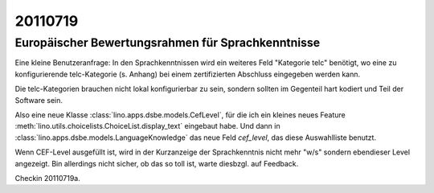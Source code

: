 20110719
========

Europäischer Bewertungsrahmen für Sprachkenntnisse
--------------------------------------------------

Eine kleine Benutzeranfrage: 
In den Sprachkenntnissen wird ein weiteres Feld "Kategorie telc"
benötigt, wo eine zu konfigurierende telc-Kategorie (s. Anhang) bei
einem zertifizierten Abschluss eingegeben werden kann.

Die telc-Kategorien 
brauchen nicht lokal konfigurierbar zu sein, sondern sollten 
im Gegenteil hart kodiert und Teil der Software sein.

Also eine neue Klasse :class:`lino.apps.dsbe.models.CefLevel`, 
für die ich ein kleines neues Feature 
:meth:`lino.utils.choicelists.ChoiceList.display_text`
eingebaut habe.
Und dann in :class:`lino.apps.dsbe.models.LanguageKnowledge` 
das neue Feld `cef_level`, das diese Auswahlliste benutzt.

Wenn CEF-Level ausgefüllt ist, wird in der Kurzanzeige der 
Sprachkenntnis nicht mehr "w/s" sondern ebendieser Level 
angezeigt. Bin allerdings nicht sicher, ob das so toll ist, 
warte diesbzgl. auf Feedback.

Checkin 20110719a.

